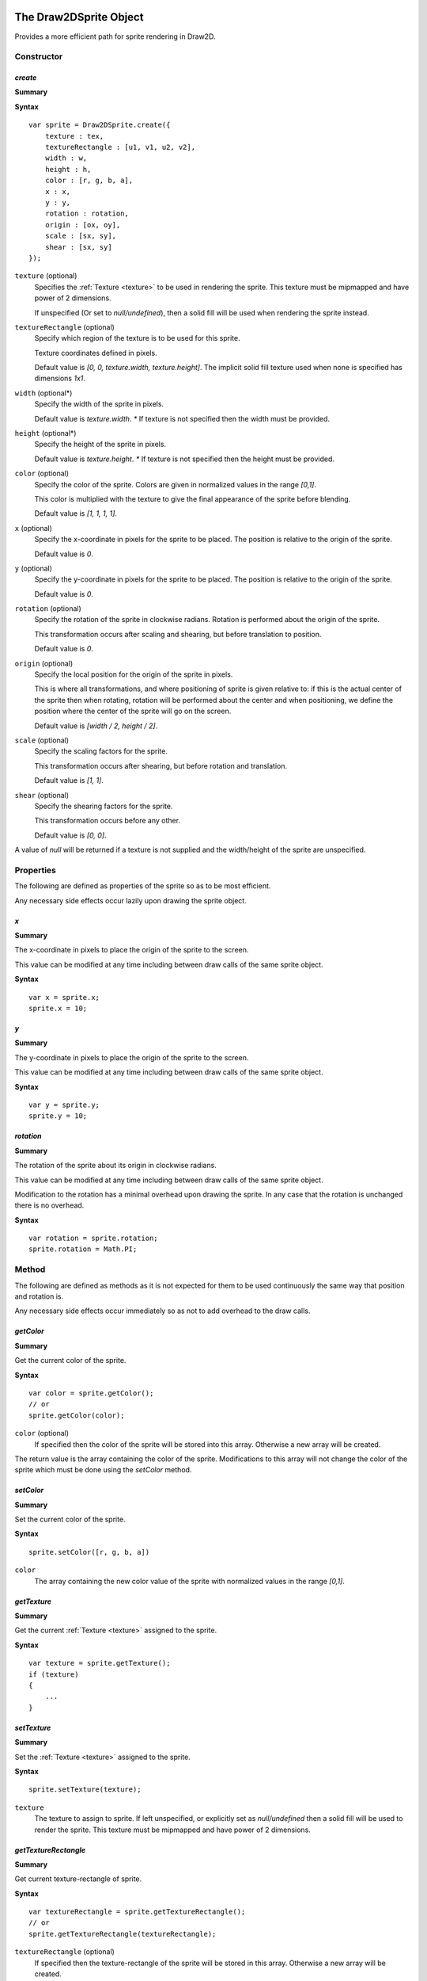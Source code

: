 .. index:
    single: Draw2DSprite
    single: Draw2D

.. highlight:: javascript

.. _draw2dsprite:

=======================
The Draw2DSprite Object
=======================

Provides a more efficient path for sprite rendering in Draw2D.

Constructor
===========

.. index::
    pair: Draw2DSprite; create

`create`
--------

**Summary**

**Syntax** ::

    var sprite = Draw2DSprite.create({
        texture : tex,
        textureRectangle : [u1, v1, u2, v2],
        width : w,
        height : h,
        color : [r, g, b, a],
        x : x,
        y : y,
        rotation : rotation,
        origin : [ox, oy],
        scale : [sx, sy],
        shear : [sx, sy]
    });

``texture`` (optional)
    Specifies the :ref:`Texture <texture>` to be used in rendering the sprite. This texture must be mipmapped and have power of 2 dimensions.

    If unspecified (Or set to `null/undefined`), then a solid fill will be used when
    rendering the sprite instead.

``textureRectangle`` (optional)
    Specify which region of the texture is to be used for this sprite.

    Texture coordinates defined in pixels.

    Default value is `[0, 0, texture.width, texture.height]`. The implicit solid fill texture used when none is specified has dimensions `1x1`.

``width`` (optional*)
    Specify the width of the sprite in pixels.

    Default value is `texture.width`. `*` If texture is not specified then the width must be provided.

``height`` (optional*)
    Specify the height of the sprite in pixels.

    Default value is `texture.height`. `*` If texture is not specified then the height must be provided.

``color`` (optional)
    Specify the color of the sprite. Colors are given in normalized values in the range `[0,1]`.

    This color is multiplied with the texture to give the final appearance of the sprite before blending.

    Default value is `[1, 1, 1, 1]`.

``x`` (optional)
    Specify the x-coordinate in pixels for the sprite to be placed. The position is relative to the origin of the sprite.

    Default value is `0`.

``y`` (optional)
    Specify the y-coordinate in pixels for the sprite to be placed. The position is relative to the origin of the sprite.

    Default value is `0`.

``rotation`` (optional)
    Specify the rotation of the sprite in clockwise radians. Rotation is performed about the origin of the sprite.

    This transformation occurs after scaling and shearing, but before translation to position.

    Default value is `0`.

``origin`` (optional)
    Specify the local position for the origin of the sprite in pixels.

    This is where all transformations, and where positioning of sprite is given relative to: if this is the actual center of the sprite
    then when rotating, rotation will be performed about the center and when positioning, we define the position where the center of the sprite
    will go on the screen.

    Default value is `[width / 2, height / 2]`.

``scale`` (optional)
    Specify the scaling factors for the sprite.

    This transformation occurs after shearing, but before rotation and translation.

    Default value is `[1, 1]`.

``shear`` (optional)
    Specify the shearing factors for the sprite.

    This transformation occurs before any other.

    Default value is `[0, 0]`.

A value of `null` will be returned if a texture is not supplied and the width/height of the sprite are unspecified.

Properties
==========

The following are defined as properties of the sprite so as to be most efficient.

Any necessary side effects occur lazily upon drawing the sprite object.

.. index::
    pair: Draw2DSprite; x

`x`
---

**Summary**

The x-coordinate in pixels to place the origin of the sprite to the screen.

This value can be modified at any time including between draw calls of the same sprite object.

**Syntax** ::

    var x = sprite.x;
    sprite.x = 10;

.. index::
    pair: Draw2DSprite; y

`y`
---

**Summary**

The y-coordinate in pixels to place the origin of the sprite to the screen.

This value can be modified at any time including between draw calls of the same sprite object.

**Syntax** ::

    var y = sprite.y;
    sprite.y = 10;


.. index::
    pair: Draw2DSprite; rotation

`rotation`
----------

**Summary**

The rotation of the sprite about its origin in clockwise radians.

This value can be modified at any time including between draw calls of the same sprite object.

Modification to the rotation has a minimal overhead upon drawing the sprite. In any case that the rotation is unchanged there is no overhead.

**Syntax** ::

    var rotation = sprite.rotation;
    sprite.rotation = Math.PI;


Method
======

The following are defined as methods as it is not expected for them to be used continuously the same way that position and rotation is.

Any necessary side effects occur immediately so as not to add overhead to the draw calls.

.. index::
    pair: Draw2DSprite; getColor

`getColor`
----------

**Summary**

Get the current color of the sprite.

**Syntax** ::

    var color = sprite.getColor();
    // or
    sprite.getColor(color);

``color`` (optional)
    If specified then the color of the sprite will be stored into this array. Otherwise a new array will be created.

The return value is the array containing the color of the sprite. Modifications to this array will not change the color of the sprite which must
be done using the `setColor` method.


.. index::
    pair: Draw2DSprite; setColor

`setColor`
----------

**Summary**

Set the current color of the sprite.

**Syntax** ::

    sprite.setColor([r, g, b, a])

``color``
    The array containing the new color value of the sprite with normalized values in the range `[0,1]`.


.. index::
    pair: Draw2DSprite; getTexture

`getTexture`
------------

**Summary**

Get the current :ref:`Texture <texture>` assigned to the sprite.

**Syntax** ::

    var texture = sprite.getTexture();
    if (texture)
    {
        ...
    }


.. index::
    pair: Draw2DSprite; setTexture

`setTexture`
------------

**Summary**

Set the :ref:`Texture <texture>` assigned to the sprite.

**Syntax** ::

    sprite.setTexture(texture);

``texture``
    The texture to assign to sprite. If left unspecified, or explicitly set as `null/undefined` then a solid fill will be used to render the sprite. This texture must be mipmapped and have power of 2 dimensions.


.. index::
    pair: Draw2DSprite; getTextureRectangle

`getTextureRectangle`
---------------------

**Summary**

Get current texture-rectangle of sprite.

**Syntax** ::

    var textureRectangle = sprite.getTextureRectangle();
    // or
    sprite.getTextureRectangle(textureRectangle);

``textureRectangle`` (optional)
    If specified then the texture-rectangle of the sprite will be stored in this array. Otherwise a new array will be created.

The return value is the array containing texture-rectangle. Modifications to this array will not change the texture-rectangle of the sprite which must be done using the `setTextureRectangle` method.

.. index::
    pair: Draw2DSprite; setTextureRectangle

`setTextureRectangle`
---------------------

**Summary**

Set the texture-rectangle of the sprite.

**Syntax** ::

    sprite.setTextureRectangle([u1, v1, u2, v2]);

``textureRectangle``
    The array containing new texture-rectangle for Sprite.


.. index::
    pair: Draw2DSprite; getScale

`getScale`
----------

**Summary**

Get the current scaling of the sprite.

**Syntax** ::

    var scale = sprite.getScale();
    // or
    sprite.getScale(scale);

``scale`` (optional)
    If specified then the scale-factors of the sprite will be returned in this array. Otherwise a new array will be created.

The return value is the array containing the scale factors of the sprite. Modifications to this array will not change the scaling of the sprite which must be done using the `setScale` method.

.. index::
    pair: Draw2DSprite; setScale

`setScale`
----------

**Summary**

Set the current scaling of the sprite.

**Syntax** ::

    sprite.setScale([scaleX, scaleY]);

``scale``
    The new scale-factors of the sprite.


.. index::
    pair: Draw2DSprite; getShear

`getShear`
----------

**Summary**

Get the current shearing of the sprite.

**Syntax** ::

    var shear = sprite.getShear();
    // or
    sprite.getShear(shear);

``shear`` (optional)
    If specified then the shear factors of the sprite will be stored into this array. Otherwise a new array will be created.

The return value is the array containing the shearing factors of the sprite. Modifications to this array will not change the shearing of the sprite which must be done using the `setShear` method.

.. index::
    pair: Draw2DSprite; setShear

`setShear`
----------

**Summary**

Set the current shearing of the sprite.

**Syntax** ::

    sprite.setShear([shearX, shearY]);

``shear``
    The new shearing factors of the sprite.


.. index::
    pair: Draw2DSprite; getWidth

`getWidth`
----------

**Summary**

Get the current width of the sprite.

**Syntax** ::

    var width = sprite.getWidth();


.. index::
    pair: Draw2DSprite; setWidth

`setWidth`
----------

**Summary**

Set the current width of the sprite.

**Syntax** ::

    sprite.setWidth(width);

``width``
    The new width of the sprite.

.. index::
    pair: Draw2DSprite; getHeight

`getHeight`
-----------

**Summary**

Get the current height of the sprite.

**Syntax** ::

    var height = sprite.getHeight();


.. index::
    pair: Draw2DSprite; setHeight

`setHeight`
-----------

**Summary**

Set the current height of the sprite.

**Syntax** ::

    sprite.setHeight(height);

``height``
    The new height of the sprite.


.. index::
    pair: Draw2DSprite; getOrigin

`getOrigin`
-----------

**Summary**

Get the current locally defined origin of the sprite in pixels.

**Syntax** ::

    var origin = sprite.getOrigin();
    // or
    sprite.getOrigin(origin);

``origin`` (optional)
    If specified then the origin of the sprite will be stored into this array. Otherwise a new array will be created.

The return value is the array containing the origin of the sprite. Modifications to this array will not change the origin of the sprite which must be done using the `setOrigin` method.

.. index::
    pair: Draw2DSprite; setOrigin

`setOrigin`
-----------

**Summary**

Set the origin of the sprite.

**Syntax** ::

    sprite.setOrigin([originX, originY]);

``origin``
    The new origin for the sprite in pixels.













.. _draw2d:

=================
The Draw2D object
=================

Provides an efficient sprite based 2D rendering API based on WebGL.

Coordinate values are based on pixels relative to the top-left corner of the :ref:`GraphicsDevice <graphicsdevice>`
window.

Draw2D operates in 2 distinct states; a drawing, and non-drawing state.

Drawing state is entered whenever the first call to `begin` is made to permit rendering of objects and exited when the last call to `end` in the stack is made.

Draw calls may only be made in the drawing state, whilst actions like configuring the draw2D object, setting or copying a render target may only be made in the non-drawing state.

A third implicit state occurs when the draw2D object is destroyed and may no longer be used.

Constructor
===========

.. index::
    pair: Draw2D; create

`create`
--------

**Summary**

**Syntax** ::

    var draw2D = Draw2D.create({
        graphicsDevice : gd,
        blendModes : {
            "customBlendMode" : technique,
            ...
        },
        initialGpuMemory : 1024,
        maxGpuMemory : (1024 * 1024)
    });

``graphicsDevice``
    The :ref:`GraphicsDevice <graphicsdevice>` object used to create shaders and perform rendering.

``blendModes``
    An optional dictionary providing compatible :ref:`Technique <technique>` objects for custom
    rendering techniques and blending behaviors.

    To best explain what constitutes a compatible Technique, the built in blend modes are based upon
    the following CGFX shaders: ::

       float4 clipSpace;
       sampler2D texture = sampler_state
       {
           MinFilter = LinearMipMapNearest;
           MagFilter = Linear;
           WrapS = ClampToEdge;
           WrapT = ClampToEdge;
       };

       void vp_draw2D(in float2 InPosition : POSITION,
                      in float4 InColor : COLOR,
                      in float2 InTexCoord : TEXCOORD0,
                      out float4 OutPosition : POSITION,
                      out float4 OutColor : COLOR,
                      out float2 OutTexCoord : TEXCOORD0)
       {
           OutPosition = float4(InPosition * clipSpace.xy + clipSpace.zw, 0.0, 1.0);
           OutColor = InColor;
           OutTexCoord = InTexCoord;
       }

       float4 fp_draw2D(float4 InColor : COLOR,
                        float2 InTexCoord : TEXCOORD0) : COLOR
       {
           return InColor * tex2D(texture, InTexCoord);
       }

    Any custom Technique must expose the clipSpace and texture parameters but may do what it likes in terms
    of the output values and blending functions on the technique.

    Custom blend mode techniques are appended, and may replace those provided by Draw2D (opaque, alpha, additive)

``initialGpuMemory`` (optional)
    The initial amount of memory in bytes allocated on the GPU for vertex and index buffers by draw2D.

    This value is clamped to be in the range `[140,2293760]` and has default value of `140`.

``maxGpuMemory`` (optional)
    The maximum amount of memory in bytes that may be allocated on GPU for vertex and index buffers by draw2D.

    This value is clamped to be greater or equal to the initialGpuMemory, and has no upper limit though a hard
    limit is placed at `2293760` internally.

    The hard limit at `2293760` is a direct result of the amount of memory used per-vertex for drawing sprites and
    the choice of 16bit integers for index data.


Properties
==========

.. index::
    pair: Draw2D; scale

`scale`
-------

**Summary**

Dictionary of supported scale modes for parameters of `configure` method.

**Syntax** ::

    var mode0 = draw2D.scale.none;  //mode0 === 'none'
    var mode1 = draw2D.scale.scale; //mode1 === 'scale'

``none``
    With scale mode `'none'`, the draw2D viewport will be mapped to the screen with no scaling performed. The viewport will be aligned to the top-left corner of the graphicsDevice window.

    This is the default scale mode.

``scale``
    With scale mode `'scale'`, the draw2D viewport will be scaled to fit the graphicsDevice window with letter-boxing to keep aspect ratio unchanged. The viewport will be centered in the window.

.. note:: Read Only

.. index::
    pair: Draw2D; sort

`sort`
------

**Summary**

Dictionary of supported sort modes for parameters of `begin` method.

**Syntax** ::

    var mode0 = draw2D.sort.immediate; //mode0 === 'immediate'
    var mode1 = draw2D.sort.deferred;  //mode1 === 'deferred'
    var mode2 = draw2D.sort.texture;   //mode2 === 'texture'

``immediate``
    With sort mode `'immediate'`, each draw call made will invoke an immediate dispatch to the graphics device. This method of rendering is slow, but may be useful for debugging purposes.

``deferred``
    With sort mode `'deferred'`, each draw call made will be buffered with dispatching occurring only once the corresponding `end` or a nested `begin` call is made. Draw order will be preserved with draw calls batched into as long as possible chains to minimize state changes.

    This is the default sort mode.

``texture``
    With sort mode `'texture'`, draw calls will be buffered like in `deferred` mode. But draw order will not be preserved with all draw calls using the same texture batched together. In this way we guarantee at most `N` state changes, where `N` is the number of textures used.

    When only one texture is in use, this sort mode is equivalent to `deferred`.

    The benefits of this sort mode, whilst preserving draw order can often be found by creating a sprite sheet so that the number of different textures used is minimal.

.. note:: Read Only

.. index::
    pair: Draw2D; blend

`blend`
-------

**Summary**

Dictionary of supported blend modes for parameters of `begin` method.

**Syntax** ::

    var mode0 = draw2D.blend.opaque;   //mode0 === 'opaque'
    var mode1 = draw2D.blend.alpha;    //mode1 === 'alpha'
    var mode2 = draw2D.blend.additive; //mode2 === 'additive'

    // auxiliary blend modes defined in construction of draw2D object.
    ..
    var modeN = draw2D.blend.customBlendMode; //modeN === 'customBlendMode'

``opaque``
    With blend mode `'opaque'`, sprites will be drawn with full alpha regardless of any alpha present in textures, or the sprite color.

    This is the default blend mode.

``alpha``
    With blend mode `'alpha'`, sprites will be drawn respecting color and texture alpha values blending appropriately with previously drawn overlapping sprites.

``additive``
    With blend mode `'additive'`, sprites will be drawn respecting color and texture alpha values, but with color values added together when sprites overlap.

    In this blend mode draw order makes no difference.

.. note:: Read Only


.. index::
    pair: Draw2D; gpuMemoryUsage

`performanceData`
-----------------

**Summary**

Performance data collected by Draw2D.

For applicable fields, values can be reset by calling `resetPerformanceData`.

**Fields**

``gpuMemoryUsage``
    The amount of memory in bytes this draw2D object has allocated on the GPU for vertex and index buffers. This will increase as you draw more sprites at any given time.

    Draw2D will additionally allocate some additional bytes for such things as the default solid fill texture which are not included here.

    This field is `not` reset by `resetPerformanceData`.

``dataTransfers``
    The number of times Draw2D has dispatched vertex data to the GPU.

``batchCount``
    The number of batches Draw2D has rendered. This is the number of state changes for such things as texture or blend mode.

``minBatchSize``
    The minimum size of a rendered batch.

    This value is equal to `undefined` when `batchCount === 0`.

``maxBatchSize``
    The maximum size of a rendered batch.

    This value is equal to `undefined` when `batchCount === 0`.

``avgBatchSize``
    The average size of a rendered batch.

    This value is equal to `undefined` when `batchCount === 0`.

.. note:: Read Only



Method
======

.. index::
    pair: Draw2D; configure

`configure`
-----------

**Summary**

Configure memory usage parameters, viewport and scale mode.

**Syntax** ::

    var success = draw2D.configure({
        scaleMode : 'scale',
        viewportRectangle : [x1, y1, x2, y2]
    });

``scaleMode`` (optional)
    If specified will define the new scale mode to use. Otherwise the scale mode will be unchanged from its
    current value.

    If the scale mode defined is not present in the `draw2D.scale` dictionary then this method will
    fail and `false` will be returned.

    If defining scale mode `'scale'`, then a viewport must currently be defined on the draw2D object, whether
    by this call or a previous one.

``viewportRectangle`` (optional)
    If specified will define the new viewport to use. Otherwise the viewport will be unchanged from its current value.

    By default (and by setting explicitly to `null/undefined` in this call), there is no viewport for this draw2D object, and
    the entire graphicsDevice window will be used as an implicit viewport with top left corner at `(0,0)`.

    A viewport must be defined to use the `'scale'` scale mode.

This function cannot be called whilst in a drawing state.


.. index::
    pair: Draw2D; destroy

`destroy`
---------

**Summary**

Destroy draw2D object, performing necessary deallocation of resources from :ref:`GraphicsDevice <graphicsdevice>`.

**Syntax** ::

    draw2D.destroy();

Once destroyed, you may no longer use the draw2D object.

.. index::
    pair: Draw2D; begin

`begin`
-------

**Summary**

Begin a new drawing state.

**Syntax** ::

    var success = draw2D.begin(blendMode, sortMode);

``blendMode`` (optional)
    If this is the first call to begin, and this value is unspecified then the default blend mode `'opaque'` will be used.
    Otherwise when unspecified, the blend mode will be unchanged.

    This method will fail with `false` if blend mode is specified, but is not defined in the `draw2D.blend` dictionary.

``sortMode`` (optional)
    If this is the first call to begin, and this value is unspecified then the default sort mode `'deferred'` will be used.
    Otherwise when unspecified, the sort mode will be unchanged.

    This method will fail with `false` if sort mode is specified, but is not defined in the `draw2D.sort` dictionary.

These calls may as hinted be nested: ::

    draw2D.begin('alpha');
    // blendMode = 'alpha', sortMode = 'deferred' (default)

        draw2D.begin('additive');
        //blendMode = 'additive', sortMode = 'deferred' (unchanged)

        draw2D.end();

    // blendMode = 'alpha', sortMode = 'deferred' (both reverted to previous value at begin call)
    draw2D.end();

.. index::
    pair: Draw2D; end

`end`
-----

**Summary**

End a drawing state.

**Syntax** ::

    var success = draw2D.end();

This call may only occur during a drawing state, in any other case will fail with `false`.

.. index::
    pair: Draw2D; clear

`clear`
-------

**Summary**

Clear current draw target.

**Syntax** ::

    var success = draw2D.clear([r, g, b, a]);

``clearColor`` (optional)
    Specify the RGBA color with which to clear the current draw target.

    Color is defined with normalized values in the range `[0, 1]`.

    Default value is `[0, 0, 0, 1]`

.. index::
    pair: Draw2D; getViewport

`getViewport`
-------------

**Summary**

Get current viewport.

**Syntax** ::

    var viewport = draw2D.getViewport();
    // or
    draw2D.getViewport(viewport);

``viewport`` (optional)
    If specified the viewport will be stored into this array. Otherwise a new array will be created.

The return value is the array containing the current viewport (if defined), or in the case that a viewport is not presently defined on the draw2D object the implicit viewport `[0, 0, graphicsDevice.width, graphicsDevice.height]`.

.. index::
    pair: Draw2D; getScreenSpaceViewport

`getScreenSpaceViewport`
------------------------

**Summary**

Get current viewport in screen coordinates.

**Syntax** ::

    var viewport = draw2D.getScreenSpaceViewport();
    // or
    draw2D.getScreenSpaceViewport(viewport);

``viewport`` (optional)
    If specified the viewport will be stored into this array. Otherwise a new array will be created.

The return value is the array containing the screen space viewport, with viewport defined as in `getViewport`.

Screen space is defined in pixels with `(0,0)` at the top-left corner of the graphicsDevice window.


.. index::
    pair: Draw2D; viewportMap

`viewportMap`
-------------

**Summary**

Map screen space point into draw2D point.

**Syntax** ::

    var point = draw2D.viewportMap(x, y);
    // or
    draw2D.viewportMap(x, y, point);

``x``
    x-coordinate in screen space to be mapped.

``y``
    y-coordinate in screen space to be mapped.

``point`` (optional)
    If specified the point will be stored into this array. Otherwise a new array will be created.

Returns the array containing mapped point. This point is not clamped to the viewport.

Screen space is defined in pixels with `(0,0)` at the top-left corner of the graphicsDevice window.


.. index::
    pair: Draw2D; viewportUnmap

`viewportUnmap`
---------------

**Summary**

Map draw2D point into screen space point.

**Syntax** ::

    var point = draw2D.viewportUnmap(x, y);
    // or
    draw2D.viewportUnmap(x, y, point);

``x``
    x-coordinate in draw2D to be unmapped.

``y``
    y-coordinate in draw2D to be unmapped.

``point`` (optional)
    If specified the point will be stored into this array. Otherwise a new array will be created.

Returns the array containing unmapped point. This point is not clamped to the graphicsDevice window.

Screen space is defined in pixels with `(0,0)` at the top-left corner of the graphicsDevice window.

.. index::
    pair: Draw2D; viewportClamp

`viewportClamp`
---------------

**Summary**

Clamp draw2D point to the viewport.

**Syntax** ::

    draw2D.viewportClamp(point);

``point``
    The point to be clamped to viewport. This point is modified.

This function will return the same point object after clamping.


.. index::
    pair: Draw2D; draw

`draw`
------

**Summary**

Draw a sprite defined by a rotated rectangle with given texture to draw2D.

**Syntax** ::

    draw2D.draw({
        texture : texture,
        sourceRectangle : [u1, v1, u2, v2],
        destinationRectangle : [x1, y1, x2, y2],
        rotation : rotation,
        origin : [x, y],
        color : [r, g, b, a]
    });

``texture`` (optional)
    Specifies the :ref:`Texture <texture>` to use in rendering the sprite. This texture must be mipmapped and have power of 2 dimensions.

    If unspecified (Or explicitly set as `null/undefined`) then the sprite will be drawn with a solid fill.

``sourceRectangle`` (optional)
    Specifies the region of the texture corresponding to the sprite to be drawn.

    This field is unused if no texture is specified. Otherwise its default value is `[0, 0, texture.width, texture.height]`.

``destinationRectangle``
    The rectangle in draw2D coordinates to which the sprite is drawn (Ignoring any rotation).

``rotation`` (optional)
    Specify the rotation of the sprite rectangle in clockwise radians.

    This rotation will occur at the defined origin of the sprite.

    Drawing a sprite with a non-zero rotation is inherently slower than drawing with `0` rotation.

    By default this is equal to `0`.

``origin`` (optional)
    Specify the origin of the sprite relative to the top-left corner of the destination rectangle in pixels.

    This is the center of rotation for the sprite with default value `[width / 2, height / 2]` for the width/height of `destinationRectangle`.

``color`` (optional)
    The color to draw sprite with. This is specified with normalized values in the range `[0,1]`.

    This color is multiplied with the sprite texture to determine final sprite appearance before blending.

    By default this is equal to `[1, 1, 1, 1]`.

For performance reasons, this method does not perform any checking of input parameters or draw2D object state but should be called only whilst in a drawing state.


.. index::
    pair: Draw2D; drawSprite

`drawSprite`
------------

**Summary**

Draw a :ref:`Draw2DSprite <draw2dsprite>` object to draw2D.

**Syntax** ::

    draw2D.draw(sprite);

``sprite``
    The :ref:`Draw2DSprite <draw2dsprite>` to be drawn.

For performance reasons, this method does not perform any checking of input parameters or draw2D object state but should be called only whilst in a drawing state.


.. index::
    pair: Draw2D; drawRaw

`drawRaw`
---------

**Summary**

Draw buffered sprite information to draw2D with given :ref:`Texture <texture>`.

This is the most performant way of drawing sprites and is best used to pre-batch large amounts of
static sprites.

**Syntax** ::

    draw2D.drawRaw(texture, buffer, count, offset)

``texture``
    The :ref:`Texture <texture>` to draw sprites from buffer with. This texture must be mipmapped and have power of 2 dimensions.

    If `undefined` or `null` then the sprites will be drawn with a solid
    fill.

``buffer``
    Buffered sprite data to be drawn. This buffer must adhere to the following semantics: ::

        [ x1, y1, x2, y2,
          x3, y3, x4, y4,
          cr, cg, cb, ca,
          u1, v1, u2, v2,
          ** repeated ** ]

   Each sprite is represented by 16 values:

   ``x1, y1 to x4, y4``
        The vertices of the quad in draw2D coordinates defining the post-transformed sprite rectangle.

        These are given in the order `top-left`, `top-right`, `bottom-left`, `bottom-right`.

    ``cr, cg, cb, ca``
        The normalised color values for the sprite in the range `[0,1]`.

    ``u1, v1, u2, v2``
        The `normalized` texture coordinates for the region of the texture corresponding to the sprite.

        Normalized texture coordinates can be found by dividing by texture width/height to get values in the range `[0, 1]`.

``count`` (optional)
    Specify the number of sprites to be drawn.

    By default this is equal to `buffer.length / 16`.

``offset`` (optional)
    Specify a `sprite` offset at which to begin drawing. This is an offset in terms of the number of sprites represented to be skipped so that an offset of `1` means to started rendering at index `16` in the buffer.

    By default this is equal to `0`.

For performance reasons, this method does not perform any checking of input parameters or draw2D object state but should only be
called in a drawing state.


.. index::
    pair: Draw2D; bufferSprite

`bufferSprite`
--------------

**Summary**

Buffer the present state of a :ref:`Draw2DSprite <draw2dsprite>` object for use with `drawRaw` method.

**Syntax** ::

    draw2D.bufferSprite(buffer, sprite, index);

``buffer``
    The buffer (An `Array`, or WebGL `Float32Array`) in which to place sprite data.

    In the case of a WebGL Array, it should be large enough to fit the data.

``sprite``
    The :ref:`Draw2DSprite <draw2dsprite>` object to be buffered.

``index``
    The index at which to place the sprite data. This is specified as a `sprite` index so that an index of `1` will insert the sprite data into the second set of `16` values of the buffer.

For performance reasons, this method does not perform any checking of input parameters. It can be called at any time.


.. index::
    pair: Draw2D; createRenderTarget

`createRenderTarget`
--------------------

**Summary**

Create a new 2D :ref:`RenderTarget <rendertarget>` object with a related :ref:`Texture <texture>`.

**Syntax** ::

    // Dynamic render target matching viewport size.
    // When the viewport changes size, so will this render target and its texture.
    var renderTargetIndex = draw2D.createRenderTarget({
        name : "texture name",
        backBuffer : true
    });

    // Static render target with supplied fixed size.
    var renderTargetIndex = draw2D.createRenderTarget({
        name : "texture name",
        backBuffer : true
        width : targetWidth,
        height : targetHeight,
    });

``name`` (optional)
    Specify the name for the related :ref:`Texture <texture>` object.

    If unspecified the name `"RenderTarget#N"` with `N` replaced by the returned index will be used.

``backBuffer`` (optional)
    Specify the nature of this render target.

    So that the texture related to this render target can be mipmapped, the texture is created with power of 2 dimensions.

    If this render target is used (as is the usual case) as an intermediate rendering buffer before or during application of texture effects before being copied onto the screen, then we want to have pixel perfect rendering.

    The only way to achieve that is to only render to the subset of the texture corresponding to the width/height of the render target.

    This field - when `true` (default) - specifies that this is the case, and this property is respected when copying a render target to draw2d.

    If `false`, then the entire texture will be used instead.

``width`` (optional)
    Specify a fixed width for this render target.

``height`` (optional)
    Specify a fixed height for this render target.

    The `width/height` fields are only respected when both are supplied, and in this case the render target will be made static.

    When one or both of the fields are unspecified, this render target is created as dynamic and will be dynamically reconstructed when the viewport changes size.

This render target, and its related texture are owned by the draw2D object, and will be destroyed when the draw2D object is destroyed.


.. index::
    pair: Draw2D; getRenderTarget

`getRenderTarget`
-----------------

**Summary**

Get the current :ref:`RenderTarget <rendertarget>` object allocated for the given render target index.

**Syntax** ::

    var renderTarget = draw2D.getRenderTarget(renderTargetIndex);

For static render targets, you may assume that the RenderTarget object allocated will not be changed at run-time and that this
method will always return the same object.

However it is suggested that you do not rely on this assumption should you later decide to change the render target to be created as dynamic.


.. index::
    pair: Draw2D; getRenderTargetTexture

`getRenderTargetTexture`
------------------------

**Summary**

Get the current :ref:`Texture <texture>` object allocated for the given render target index.

**Syntax** ::

    var texture = draw2D.getRenderTargetTexture(renderTargetIndex);

For static render targets, you may assume that the Texture object allocated will not be changed at run-time and that this method
will always return the same object.

However it is suggested that you do not rely on this assumption should you later decide to change the render target to be created as dynamic.

This texture is equal to `draw2D.getRenderTarget(renderTargetIndex).colorTexture0`.


.. index::
    pair: Draw2D; setBackBuffer

`setBackBuffer`
---------------

**Summary**

Set current render target of draw2D object to the graphicsDevice back-buffer.

**Syntax** ::

    var success = draw2D.setBackBuffer();

This method may only be called outside of a drawing state and will fail returning `false` otherwise.


.. index::
    pair: Draw2D; setRenderTarget

`setRenderTarget`
-----------------

**Summary**

Set current render target of draw2D object to the given render target.

**Syntax** ::

    var success = draw2D.setRenderTarget(renderTargetIndex);

This method may only be called outside of a drawing state and will fail returning `false` otherwise.

This method will also fail if the given index does not relate to any created render target.


.. index::
    pair: Draw2D; copyRenderTarget

`copyRenderTarget`
------------------

**Summary**

Copy the given render target to fill the active draw target of draw2D.

**Syntax** ::

    var success = draw2D.copyRenderTarget(renderTargetIndex);

This method is not a draw call, and may only occur outside of a drawing state.

This method is a fast copy, with no blending performed.

This method will return `false` if the given index does not relate to any created render target.

This method is sensitive to the render target nature; if the render target was created with `backBuffer = true` so that only the subset of the texture representing the render target dimension is used, then only that subset will be copied to draw2D.


.. index::
    pair: Draw2D; resetPerformanceData

`resetPerformanceData`
----------------------

**Summary**

Reset recorded performance data for this object.

**Syntax** ::

    draw2D.resetPerformanceData();

